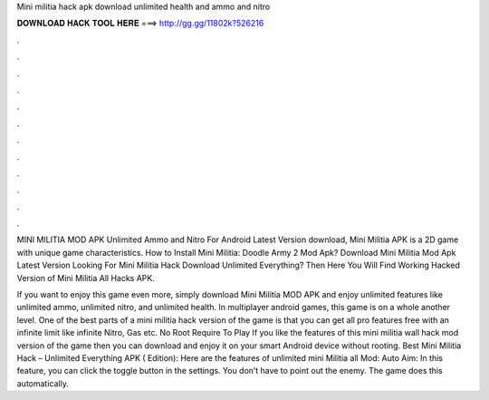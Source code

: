 Mini militia hack apk download unlimited health and ammo and nitro



𝐃𝐎𝐖𝐍𝐋𝐎𝐀𝐃 𝐇𝐀𝐂𝐊 𝐓𝐎𝐎𝐋 𝐇𝐄𝐑𝐄 ===> http://gg.gg/11802k?526216



.



.



.



.



.



.



.



.



.



.



.



.

MINI MILITIA MOD APK Unlimited Ammo and Nitro For Android Latest Version download, Mini Militia APK is a 2D game with unique game characteristics. How to Install Mini Militia: Doodle Army 2 Mod Apk? Download Mini Militia Mod Apk Latest Version  Looking For Mini Militia Hack Download Unlimited Everything? Then Here You Will Find Working Hacked Version of Mini Militia All Hacks APK.

If you want to enjoy this game even more, simply download Mini Militia MOD APK and enjoy unlimited features like unlimited ammo, unlimited nitro, and unlimited health. In multiplayer android games, this game is on a whole another level. One of the best parts of a mini militia hack version of the game is that you can get all pro features free with an infinite limit like infinite Nitro, Gas etc. No Root Require To Play If you like the features of this mini militia wall hack mod version of the game then you can download and enjoy it on your smart Android device without rooting. Best Mini Militia Hack – Unlimited Everything APK ( Edition): Here are the features of unlimited mini Militia all Mod: Auto Aim: In this feature, you can click the toggle button in the settings. You don’t have to point out the enemy. The game does this automatically.
